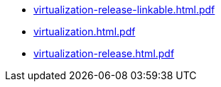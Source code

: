 * https://commoncriteria.github.io/virtualization/release-1.1/virtualization-release-linkable.html.pdf[virtualization-release-linkable.html.pdf]
* https://commoncriteria.github.io/virtualization/release-1.1/virtualization.html.pdf[virtualization.html.pdf]
* https://commoncriteria.github.io/virtualization/release-1.1/virtualization-release.html.pdf[virtualization-release.html.pdf]
